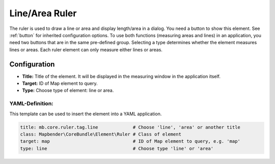 .. _ruler:

Line/Area Ruler
***************

The ruler is used to draw a line or area and display length/area in a dialog. You need a button to show this element. See :ref:`button` for inherited configuration options.
To use both functions (measuring areas and lines) in an application, you need two buttons that are in the same pre-defined group. Selecting a type determines whether the element measures lines or areas. Each ruler element can only measure either lines or areas.

.. image:: ../../../figures/ruler.png
     :scale: 80

Configuration
=============

.. image:: ../../../figures/ruler_configuration.png
     :scale: 80

* **Title:** Title of the element. It will be displayed in the measuring window in the application itself.
* **Target:** ID of Map element to query.
* **Type:** Choose type of element: line or area.

YAML-Definition:
----------------

This template can be used to insert the element into a YAML application.

.. code-block:: yaml

   title: mb.core.ruler.tag.line             # Choose 'line', 'area' or another title
   class: Mapbender\CoreBundle\Element\Ruler # Class of element
   target: map                               # ID of Map element to query, e.g. 'map'
   type: line                                # Choose type 'line' or 'area'

